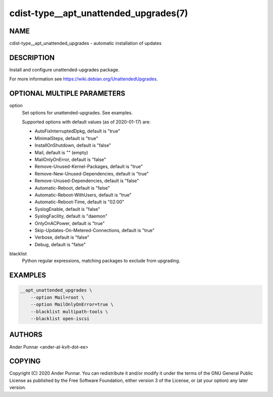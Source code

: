 cdist-type__apt_unattended_upgrades(7)
======================================

NAME
----
cdist-type__apt_unattended_upgrades - automatic installation of updates


DESCRIPTION
-----------

Install and configure unattended-upgrades package.

For more information see https://wiki.debian.org/UnattendedUpgrades.


OPTIONAL MULTIPLE PARAMETERS
----------------------------
option
   Set options for unattended-upgrades. See examples.

   Supported options with default values (as of 2020-01-17) are:

   - AutoFixInterruptedDpkg, default is "true"
   - MinimalSteps, default is "true"
   - InstallOnShutdown, default is "false"
   - Mail, default is "" (empty)
   - MailOnlyOnError, default is "false"
   - Remove-Unused-Kernel-Packages, default is "true"
   - Remove-New-Unused-Dependencies, default is "true"
   - Remove-Unused-Dependencies, default is "false"
   - Automatic-Reboot, default is "false"
   - Automatic-Reboot-WithUsers, default is "true"
   - Automatic-Reboot-Time, default is "02:00"
   - SyslogEnable, default is "false"
   - SyslogFacility, default is "daemon"
   - OnlyOnACPower, default is "true"
   - Skip-Updates-On-Metered-Connections, default is "true"
   - Verbose, default is "false"
   - Debug, default is "false"

blacklist
   Python regular expressions, matching packages to exclude from upgrading.


EXAMPLES
--------

.. code-block:: sh

    __apt_unattended_upgrades \
        --option Mail=root \
        --option MailOnlyOnError=true \
        --blacklist multipath-tools \
        --blacklist open-iscsi


AUTHORS
-------
Ander Punnar <ander-at-kvlt-dot-ee>


COPYING
-------
Copyright \(C) 2020 Ander Punnar. You can redistribute it and/or modify it
under the terms of the GNU General Public License as published by the Free
Software Foundation, either version 3 of the License, or (at your option) any
later version.
